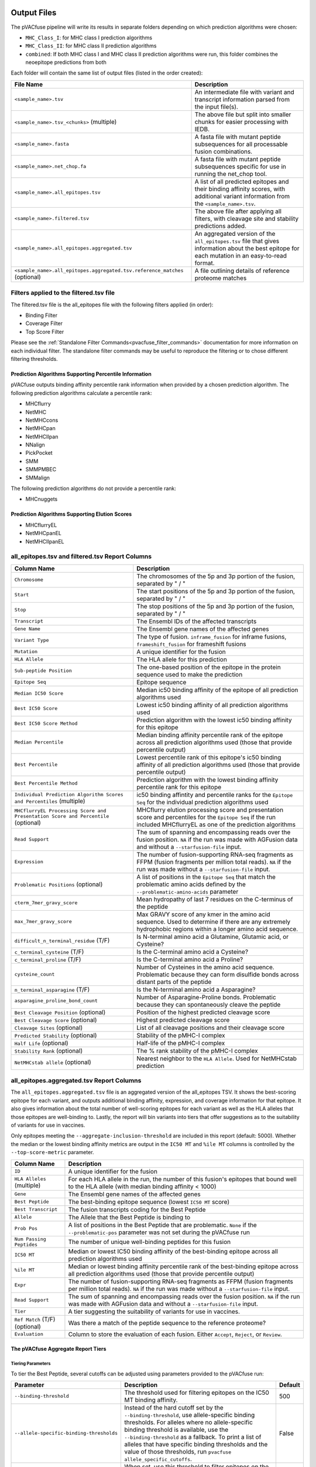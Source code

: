 .. image:: ../images/pVACfuse_logo_trans-bg_sm_v4b.png
    :align: right
    :alt: pVACfuse logo

.. _pvacfuse_output_files:

Output Files
============

The pVACfuse pipeline will write its results in separate folders depending on
which prediction algorithms were chosen:

- ``MHC_Class_I``: for MHC class I prediction algorithms
- ``MHC_Class_II``: for MHC class II prediction algorithms
- ``combined``: If both MHC class I and MHC class II prediction algorithms were run, this folder combines the neoepitope predictions from both

Each folder will contain the same list of output files (listed in the order
created):

.. list-table::
   :header-rows: 1

   * - File Name
     - Description
   * - ``<sample_name>.tsv``
     - An intermediate file with variant and transcript information parsed from the input file(s).
   * - ``<sample_name>.tsv_<chunks>`` (multiple)
     - The above file but split into smaller chunks for easier processing with IEDB.
   * - ``<sample_name>.fasta``
     - A fasta file with mutant peptide subsequences for all
       processable fusion combinations.
   * - ``<sample_name>.net_chop.fa``
     - A fasta file with mutant peptide subsequences specific for use in running the net_chop tool.
   * - ``<sample_name>.all_epitopes.tsv``
     - A list of all predicted epitopes and their binding affinity scores, with
       additional variant information from the ``<sample_name>.tsv``.
   * - ``<sample_name>.filtered.tsv``
     - The above file after applying all filters, with cleavage site and stability
       predictions added.
   * - ``<sample_name>.all_epitopes.aggregated.tsv``
     - An aggregated version of the ``all_epitopes.tsv`` file that gives information about
       the best epitope for each mutation in an easy-to-read format.
   * - ``<sample_name>.all_epitopes.aggregated.tsv.reference_matches`` (optional)
     - A file outlining details of reference proteome matches

Filters applied to the filtered.tsv file
----------------------------------------

The filtered.tsv file is the all_epitopes file with the following filters
applied (in order):

- Binding Filter
- Coverage Filter
- Top Score Filter

Please see the :ref:`Standalone Filter Commands<pvacfuse_filter_commands>`
documentation for more information on each individual filter. The standalone
filter commands may be useful to reproduce the filtering or to chose different
filtering thresholds.

.. _pvacfuse_all_ep_and_filtered:

Prediction Algorithms Supporting Percentile Information
_______________________________________________________

pVACfuse outputs binding affinity percentile rank information when provided by
a chosen prediction algorithm. The following prediction algorithms calculate a
percentile rank:

- MHCflurry
- NetMHC
- NetMHCcons
- NetMHCpan
- NetMHCIIpan
- NNalign
- PickPocket
- SMM
- SMMPMBEC
- SMMalign

The following prediction algorithms do not provide a percentile rank:

- MHCnuggets

Prediction Algorithms Supporting Elution Scores
_______________________________________________

- MHCflurryEL
- NetMHCpanEL
- NetMHCIIpanEL

all_epitopes.tsv and filtered.tsv Report Columns
------------------------------------------------

.. list-table::
   :header-rows: 1

   * - Column Name
     - Description
   * - ``Chromosome``
     - The chromosomes of the 5p and 3p portion of the fusion, separated by " / "
   * - ``Start``
     - The start positions of the 5p and 3p portion of the fusion, separated by " / "
   * - ``Stop``
     - The stop positions of the 5p and 3p portion of the fusion, separated by " / "
   * - ``Transcript``
     - The Ensembl IDs of the affected transcripts
   * - ``Gene Name``
     - The Ensembl gene names of the affected genes
   * - ``Variant Type``
     - The type of fusion. ``inframe_fusion`` for inframe fusions, ``frameshift_fusion`` for frameshift fusions
   * - ``Mutation``
     - A unique identifier for the fusion
   * - ``HLA Allele``
     - The HLA allele for this prediction
   * - ``Sub-peptide Position``
     - The one-based position of the epitope in the protein sequence used to make the prediction
   * - ``Epitope Seq``
     - Epitope sequence
   * - ``Median IC50 Score``
     - Median ic50 binding affinity of the epitope of all prediction algorithms used
   * - ``Best IC50 Score``
     - Lowest ic50 binding affinity of all prediction algorithms used
   * - ``Best IC50 Score Method``
     - Prediction algorithm with the lowest ic50 binding affinity for this epitope
   * - ``Median Percentile``
     - Median binding affinity percentile rank of the epitope across all prediction algorithms used (those that provide percentile output)
   * - ``Best Percentile``
     - Lowest percentile rank of this epitope's ic50 binding affinity of all prediction algorithms used (those that provide percentile output)
   * - ``Best Percentile Method``
     - Prediction algorithm with the lowest binding affinity percentile rank for this epitope
   * - ``Individual Prediction Algorithm Scores and Percentiles`` (multiple)
     - ic50 binding affintity and percentile ranks for the ``Epitope Seq`` for the individual prediction algorithms used
   * - ``MHCflurryEL Processing Score and Presentation Score and Percentile`` (optional)
     - MHCflurry elution processing score and presentation score and percentiles
       for the ``Epitope Seq`` if the run included
       MHCflurryEL as one of the prediction algorithms
   * - ``Read Support``
     - The sum of spanning and encompassing reads over the fusion position.
       ``NA`` if the run was made with AGFusion data and without a
       ``--starfusion-file`` input.
   * - ``Expression``
     - The number of fusion-supporting RNA-seq fragments as FFPM (fusion fragments per million total reads). ``NA`` if the run was made
       without a ``--starfusion-file`` input.
   * - ``Problematic Positions`` (optional)
     - A list of positions in the ``Epitope Seq`` that match the
       problematic amino acids defined by the ``--problematic-amino-acids``
       parameter
   * - ``cterm_7mer_gravy_score``
     - Mean hydropathy of last 7 residues on the C-terminus of the peptide
   * - ``max_7mer_gravy_score``
     - Max GRAVY score of any kmer in the amino acid sequence. Used to determine if there are any extremely
       hydrophobic regions within a longer amino acid sequence.
   * - ``difficult_n_terminal_residue`` (T/F)
     - Is N-terminal amino acid a Glutamine, Glutamic acid, or Cysteine?
   * - ``c_terminal_cysteine`` (T/F)
     - Is the C-terminal amino acid a Cysteine?
   * - ``c_terminal_proline`` (T/F)
     - Is the C-terminal amino acid a Proline?
   * - ``cysteine_count``
     - Number of Cysteines in the amino acid sequence. Problematic because they can form disulfide bonds across
       distant parts of the peptide
   * - ``n_terminal_asparagine`` (T/F)
     - Is the N-terminal amino acid a Asparagine?
   * - ``asparagine_proline_bond_count``
     - Number of Asparagine-Proline bonds. Problematic because they can spontaneously cleave the peptide
   * - ``Best Cleavage Position`` (optional)
     - Position of the highest predicted cleavage score
   * - ``Best Cleavage Score`` (optional)
     - Highest predicted cleavage score
   * - ``Cleavage Sites`` (optional)
     - List of all cleavage positions and their cleavage score
   * - ``Predicted Stability`` (optional)
     - Stability of the pMHC-I complex
   * - ``Half Life`` (optional)
     - Half-life of the pMHC-I complex
   * - ``Stability Rank`` (optional)
     - The % rank stability of the pMHC-I complex
   * - ``NetMHCstab allele`` (optional)
     - Nearest neighbor to the ``HLA Allele``. Used for NetMHCstab prediction

.. _pvacfuse_aggregated:

all_epitopes.aggregated.tsv Report Columns
--------------------------------------------

The ``all_epitopes.aggregated.tsv`` file is an aggregated version of the all_epitopes TSV.
It shows the best-scoring epitope
for each variant, and outputs additional binding affinity, expression, and
coverage information for that epitope. It also gives information about the
total number of well-scoring epitopes for each variant as well as the HLA alleles that those
epitopes are well-binding to. Lastly, the report will bin variants into tiers
that offer suggestions as to the suitability of variants for use in vaccines.

Only epitopes meeting the ``--aggregate-inclusion-threshold`` are included in this report (default: 5000).
Whether the median or the lowest binding affinity metrics are output in the
``IC50 MT`` and ``%ile MT`` columns is controlled by the
``--top-score-metric`` parameter.

.. list-table::
   :header-rows: 1

   * - Column Name
     - Description
   * - ``ID``
     - A unique identifier for the fusion
   * - ``HLA Alleles`` (multiple)
     - For each HLA allele in the run, the number of this fusion's epitopes that bound well
       to the HLA allele (with median binding affinity < 1000)
   * - ``Gene``
     - The Ensembl gene names of the affected genes
   * - ``Best Peptide``
     - The best-binding epitope sequence (lowest ``IC50 MT`` score)
   * - ``Best Transcript``
     - The fusion transcripts coding for the Best Peptide
   * - ``Allele``
     - The Allele that the Best Peptide is binding to
   * - ``Prob Pos``
     - A list of positions in the Best Peptide that are problematic. ``None`` if the ``--problematic-pos`` parameter was not set during the pVACfuse run
   * - ``Num Passing Peptides``
     - The number of unique well-binding peptides for this fusion
   * - ``IC50 MT``
     - Median or lowest IC50 binding affinity of the best-binding epitope across all prediction algorithms used
   * - ``%ile MT``
     - Median or lowest binding affinity percentile rank of the best-binding epitope across all prediction algorithms used (those that provide percentile output)
   * - ``Expr``
     - The number of fusion-supporting RNA-seq fragments as FFPM (fusion fragments per million total reads). ``NA`` if the run was made without a ``--starfusion-file`` input.
   * - ``Read Support``
     - The sum of spanning and encompassing reads over the fusion position. ``NA`` if the run was made with AGFusion data and without a ``--starfusion-file`` input.
   * - ``Tier``
     - A tier suggesting the suitability of variants for use in vaccines.
   * - ``Ref Match`` (T/F) (optional)
     - Was there a match of the peptide sequence to the reference proteome?
   * - ``Evaluation``
     - Column to store the evaluation of each fusion. Either ``Accept``, ``Reject``, or ``Review``.

The pVACfuse Aggregate Report Tiers
___________________________________

Tiering Parameters
******************

To tier the Best Peptide, several cutoffs can be adjusted using parameters
provided to the pVACfuse run:

.. list-table::
   :header-rows: 1

   * - Parameter
     - Description
     - Default
   * - ``--binding-threshold``
     - The threshold used for filtering epitopes on the IC50 MT binding affinity.
     - 500
   * - ``--allele-specific-binding-thresholds``
     - Instead of the hard cutoff set by the ``--binding-threshold``, use
       allele-specific binding thresholds. For alleles where no
       allele-specific binding threshold is available, use the
       ``--binding-threshold`` as a fallback. To print a list of alleles that have
       specific binding thresholds and the value of those thresholds, run ``pvacfuse allele_specific_cutoffs``.
     - False
   * - ``--percentile-threshold``
     - When set, use this threshold to filter epitopes on the %ile MT score in addition to having to meet the binding threshold.
     - None
   * - ``--read-support``
     - The threshold used for filtering epitopes on the Read Support.
     - 5
   * - ``--expn-val``
     - The threshold used for filtering epitopes on the Expr.
     - 0.1

Tiers
*****

Given the thresholds provided above, the Best Peptide is evaluated and binned
into tiers as follows:

.. list-table::
   :header-rows: 1

   * - Tier
     - Criteria
   * - ``Pass``
     - Best Peptide passes the binding, read support, and expression criteria
   * - ``LowReadSupport``
     - Best Peptide fails the read support criteria but passes the binding and
       expression criteria
   * - ``LowExpr``
     - Best Peptide fails the expression criteria but passes the binding and
       read support criteria
   * - ``Poor``
     - Best Peptide doesn't fit any of the above tiers, usually if it fails two
       or more criteria or if it fails the binding criteria

Criteria Details
****************

.. list-table::

   * - Binding Criteria
     - Pass if Best Peptide is strong binder
     - ``IC50 MT < binding_threshold`` and ``%ile MT < percentile_threshold``
       (if ``--percentile-threshold`` parameter is set)
   * - Read Support Criteria
     - Pass if the variant has read support
     - ``Read Support < read_support``
   * - Expression Criteria
     - Pass if Best Transcript is expressed
     - ``Expr < expn_val``


.. _pvacfuse_reference_matches:

aggregated.tsv.reference_matches Report Columns
-----------------------------------------------

This file is only generated when the ``--run-reference-proteome-similarity``
option is chosen.

.. flat-table::
   :header-rows: 1

   * - Column Name
     - Description (BLAST)
     - Description (reference fasta)
   * - ``Chromosome``
     - :cspan:`2` The chromosome of this variant
   * - ``Start``
     - :cspan:`2` The start position of this variant in the zero-based, half-open coordinate system
   * - ``Stop``
     - :cspan:`2` The stop position of this variant in the zero-based, half-open coordinate system
   * - ``Reference``
     - :cspan:`2` The reference allele
   * - ``Variant``
     - :cspan:`2` The alt allele
   * - ``Transcript``
     - :cspan:`2` The Ensembl ID of the affected transcript
   * - ``MT Epitope Seq``
     - :cspan:`2` The mutant peptide sequence for the epitope candidate
   * - ``Peptide``
     - The peptide sequence submitted to BLAST
     - The peptide sequence to search for in the reference proteome
   * - ``Hit ID``
     - The BLAST alignment hit ID (reference proteome sequence ID)
     - The FASTA header ID of the entry where the match was made
   * - ``Hit Definition``
     - The BLAST alignment hit definition (reference proteome sequence name)
     - The FASTA header description of the entry where the match was made
   * - ``Match Window``
     - :cspan:`2` The substring of the ``Peptide`` that was found in the ``Match
       Sequence``
   * - ``Match Sequence``
     - The BLAST match sequence
     - The FASTA sequence of the entry where the match was made
   * - ``Match Start``
     - :cspan:`2` The match start position of the ``Match Window`` in the ``Match Sequence``
   * - ``Match Stop``
     - :cspan:`2` The match stop position of the ``Match Window`` in the ``Match Sequence``

